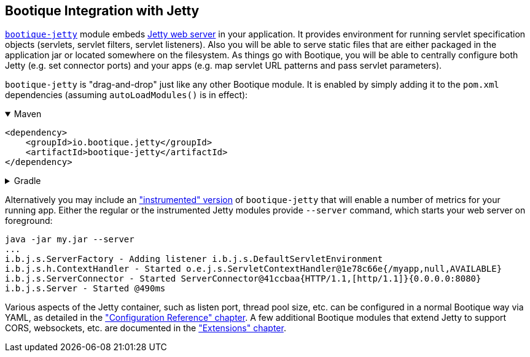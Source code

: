 // Licensed to ObjectStyle LLC under one
// or more contributor license agreements.  See the NOTICE file
// distributed with this work for additional information
// regarding copyright ownership.  The ObjectStyle LLC licenses
// this file to you under the Apache License, Version 2.0 (the
// "License"); you may not use this file except in compliance
// with the License.  You may obtain a copy of the License at
//
//   http://www.apache.org/licenses/LICENSE-2.0
//
// Unless required by applicable law or agreed to in writing,
// software distributed under the License is distributed on an
// "AS IS" BASIS, WITHOUT WARRANTIES OR CONDITIONS OF ANY
// KIND, either express or implied.  See the License for the
// specific language governing permissions and limitations
// under the License.

== Bootique Integration with Jetty

https://github.com/bootique/bootique-jetty[`bootique-jetty`] module embeds http://www.eclipse.org/jetty/[Jetty web
server] in your application. It provides environment for running servlet specification objects (servlets, servlet
filters, servlet listeners). Also you will be able to serve static files that are either packaged in the application
jar or located somewhere on the filesystem. As things go with Bootique, you will be able to centrally configure both
Jetty (e.g. set connector ports) and your apps (e.g. map servlet URL patterns and pass servlet parameters).

`bootique-jetty` is "drag-and-drop" just like any other Bootique module. It is enabled by simply adding it to the
`pom.xml` dependencies (assuming `autoLoadModules()` is in effect):

.Maven
[%collapsible%open]
====
[source,xml]
----
<dependency>
    <groupId>io.bootique.jetty</groupId>
    <artifactId>bootique-jetty</artifactId>
</dependency>
----
====

.Gradle
[%collapsible]
====
[source,groovy]
----
{
  implementation: 'io.bootique.jetty:bootique-jetty'
}
----
====

Alternatively you may include an <<merics-and-healthchecks,"instrumented" version>> of `bootique-jetty` that will
enable a number of metrics for your running app. Either the regular or the instrumented Jetty modules provide `--server`
command, which starts your web server on foreground:

----
java -jar my.jar --server
...
i.b.j.s.ServerFactory - Adding listener i.b.j.s.DefaultServletEnvironment
i.b.j.s.h.ContextHandler - Started o.e.j.s.ServletContextHandler@1e78c66e{/myapp,null,AVAILABLE}
i.b.j.s.ServerConnector - Started ServerConnector@41ccbaa{HTTP/1.1,[http/1.1]}{0.0.0.0:8080}
i.b.j.s.Server - Started @490ms
----

Various aspects of the Jetty container, such as listen port, thread pool size, etc. can be configured in a normal
Bootique way via YAML, as detailed in the <<jetty-configuration,"Configuration Reference" chapter>>. A few
additional Bootique modules that extend Jetty to support CORS, websockets, etc. are documented in the
<<jetty-extensions,"Extensions" chapter>>.
